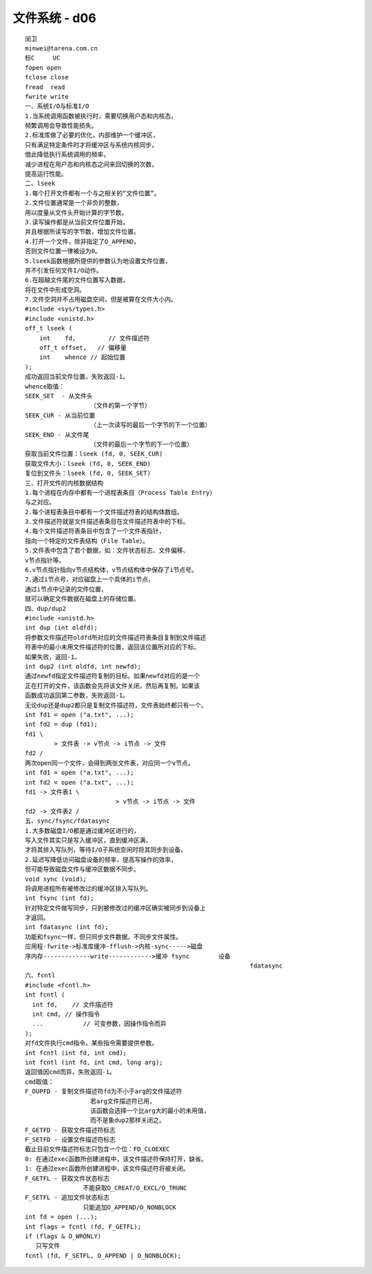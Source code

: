 ################
文件系统 - d06   
################

::

    闵卫
    minwei@tarena.com.cn
    标C     UC
    fopen open
    fclose close
    fread  read
    fwrite write
    一、系统I/O与标准I/O
    1.当系统调用函数被执行时，需要切换用户态和内核态，
    频繁调用会导致性能损失。
    2.标准库做了必要的优化，内部维护一个缓冲区，
    只有满足特定条件时才将缓冲区与系统内核同步，
    借此降低执行系统调用的频率，
    减少进程在用户态和内核态之间来回切换的次数，
    提高运行性能。
    二、lseek
    1.每个打开文件都有一个与之相关的“文件位置”。
    2.文件位置通常是一个非负的整数，
    用以度量从文件头开始计算的字节数。
    3.读写操作都是从当前文件位置开始，
    并且根据所读写的字节数，增加文件位置。
    4.打开一个文件，除非指定了O_APPEND，
    否则文件位置一律被设为0。
    5.lseek函数根据所提供的参数认为地设置文件位置，
    并不引发任何文件I/O动作。
    6.在超越文件尾的文件位置写入数据，
    将在文件中形成空洞。
    7.文件空洞并不占用磁盘空间，但是被算在文件大小内。
    #include <sys/types.h>
    #include <unistd.h>
    off_t lseek (
        int    fd,         // 文件描述符
        off_t offset,   // 偏移量
        int    whence // 起始位置
    );
    成功返回当前文件位置，失败返回-1。
    whence取值：
    SEEK_SET  - 从文件头
                      （文件的第一个字节）
    SEEK_CUR - 从当前位置
                      （上一次读写的最后一个字节的下一个位置）
    SEEK_END - 从文件尾
                      （文件的最后一个字节的下一个位置）
    获取当前文件位置：lseek (fd, 0, SEEK_CUR)
    获取文件大小：lseek (fd, 0, SEEK_END)
    复位到文件头：lseek (fd, 0, SEEK_SET)
    三、打开文件的内核数据结构
    1.每个进程在内存中都有一个进程表条目（Process Table Entry）
    与之对应。
    2.每个进程表条目中都有一个文件描述符表的结构体数组。
    3.文件描述符就是文件描述表条目在文件描述符表中的下标。
    4.每个文件描述符表条目中包含了一个文件表指针，
    指向一个特定的文件表结构（File Table）。
    5.文件表中包含了若个数据，如：文件状态标志、文件偏移、
    v节点指针等。
    6.v节点指针指向v节点结构体，v节点结构体中保存了i节点号。
    7.通过i节点号，对应磁盘上一个具体的i节点，
    通过i节点中记录的文件位置，
    就可以确定文件数据在磁盘上的存储位置。
    四、dup/dup2
    #include <unistd.h>
    int dup (int oldfd);
    将参数文件描述符oldfd所对应的文件描述符表条目复制到文件描述
    符表中的最小未用文件描述符的位置，返回该位置所对应的下标。
    如果失败，返回-1。
    int dup2 (int oldfd, int newfd);
    通过newfd指定文件描述符复制的目标。如果newfd对应的是一个
    正在打开的文件，该函数会先将该文件关闭，然后再复制。如果该
    函数成功返回第二参数，失败返回-1。
    无论dup还是dup2都只是复制文件描述符，文件表始终都只有一个。
    int fd1 = open ("a.txt", ...);
    int fd2 = dup (fd1);
    fd1 \
            > 文件表 -> v节点 -> i节点 -> 文件
    fd2 /
    两次open同一个文件，会得到两张文件表，对应同一个v节点。
    int fd1 = open ("a.txt", ...);
    int fd2 = open ("a.txt", ...);
    fd1 -> 文件表1 \
                             > v节点 -> i节点 -> 文件
    fd2 -> 文件表2 /
    五、sync/fsync/fdatasync
    1.大多数磁盘I/O都是通过缓冲区进行的，
    写入文件其实只是写入缓冲区，直到缓冲区满，
    才将其排入写队列，等待I/O子系统空闲时将其同步到设备。
    2.延迟写降低访问磁盘设备的频率，提高写操作的效率，
    但可能导致磁盘文件与缓冲区数据不同步。
    void sync (void);
    将调用进程所有被修改过的缓冲区排入写队列。
    int fsync (int fd);
    针对特定文件做写同步，只到被修改过的缓冲区确实被同步到设备上
    才返回。
    int fdatasync (int fd);
    功能和fsync一样，但只同步文件数据，不同步文件属性。
    应用程-fwrite->标准库缓冲-fflush->内核-sync----->磁盘
    序内存-------------write------------>缓冲 fsync        设备
                                                                  fdatasync
    六、fcntl
    #include <fcntl.h>
    int fcntl (
      int fd,    // 文件描述符
      int cmd, // 操作指令
      ...           // 可变参数，因操作指令而异
    );
    对fd文件执行cmd指令，某些指令需要提供参数。
    int fcntl (int fd, int cmd);
    int fcntl (int fd, int cmd, long arg);
    返回值因cmd而异，失败返回-1。
    cmd取值：
    F_DUPFD - 复制文件描述符fd为不小于arg的文件描述符
                      若arg文件描述符已用，
                      该函数会选择一个比arg大的最小的未用值，
                      而不是象dup2那样关闭之。
    F_GETFD - 获取文件描述符标志
    F_SETFD - 设置文件描述符标志
    截止目前文件描述符标志只包含一个位：FD_CLOEXEC
    0: 在通过exec函数所创建进程中，该文件描述符保持打开，缺省。
    1: 在通过exec函数所创建进程中，该文件描述符将被关闭。
    F_GETFL - 获取文件状态标志
                    不能获取O_CREAT/O_EXCL/O_TRUNC
    F_SETFL - 追加文件状态标志
                    只能追加O_APPEND/O_NONBLOCK
    int fd = open (...);
    int flags = fcntl (fd, F_GETFL);
    if (flags & O_WRONLY)
       只写文件
    fcntl (fd, F_SETFL, O_APPEND | O_NONBLOCK);
